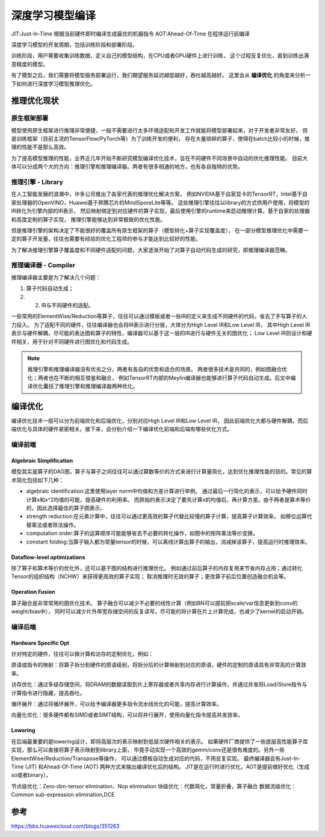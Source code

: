 深度学习模型编译
===========================

JIT:Just-In-Time  根据当前硬件即时编译生成最优的机器指令
AOT:Ahead-Of-Time  在程序运行前编译



深度学习模型的开发周期，包括训练阶段和部署阶段。

训练阶段，用户需要收集训练数据，定义自己的模型结构，在CPU或者GPU硬件上进行训练，
这个过程反复优化，直到训练出满意精度的模型。

有了模型之后，我们需要将模型服务部署运行，我们期望服务延迟越低越好，吞吐越高越好。
这里会从 **编译优化** 的角度来分析一下如何进行深度学习模型推理优化。

推理优化现状
---------------------
.. image:: /images/编译优化1.png

原生框架部署
```````````````````
模型使用原生框架进行推理非常便捷，一般不需要进行太多环境适配和开发工作就能将模型部署起来，对于开发者非常友好。
但是训练框架（目前主流的TensorFlow/PyTorch等）为了训练开发的便利，
存在大量琐碎的算子，使得在batch比较小的时候，推理的性能不是那么高效。

为了提高模型推理的性能，业界近几年开始不断研究模型编译优化技术，旨在不同硬件不同场景中自动的优化推理性能。
目前大体可以分成两个大的方向：推理引擎和推理编译器。两者有很多相通的地方，也有各自独特的优势。

推理引擎 - Library
```````````````````````
在人工智能发展的浪潮中，许多公司推出了各家代表的推理优化解决方案，
例如NVIDIA基于自家显卡的TensorRT，Intel基于自家处理器的OpenVINO，Huawei基于昇腾芯片的MindSporeLite等等。
这些推理引擎往往以library的方式供用户使用，将模型的IR转化为引擎内部的IR表示，
然后映射绑定到对应硬件的算子实现，最后使用引擎的runtime来启动推理计算。基于自家的处理器和高度定制的算子实现，
推理引擎能够达到非常极致的优化性能。

但是推理引擎的架构决定了不能很好的覆盖所有原生框架的算子（模型转化+算子实现覆盖度），
在一部分模型推理优化中需要一定的算子开发量，往往也需要有经验的优化工程师的参与才能达到比较好的性能。

为了解决推理引擎算子覆盖度和不同硬件适配的问题，大家逐渐开始了对算子自动代码生成的研究，即推理编译器范畴。

推理编译器 - Compiler
`````````````````````````````
推理编译器主要是为了解决几个问题：

1. 算子代码自动生成；
2. 2. IR与不同硬件的适配。

一些常用的ElementWise/Reduction等算子，往往可以通过模板或者一些IR的定义来生成不同硬件的代码，省去了手写算子的人力投入。
为了适配不同的硬件，往往编译器也会将IR表示进行分层，大体分为High Level IR和Low Level IR，
其中High Level IR表示与硬件解耦，尽可能的表达图和算子的特性，编译器可以基于这一层的IR进行与硬件无关的图优化；
Low Level IR则设计和硬件相关，用于针对不同硬件进行图优化和代码生成。

.. image:: /images/编译优化2.png

.. note:: 

    推理引擎和推理编译器没有优劣之分，两者有各自的优势和适合的场景。
    两者很多技术是共同的，例如图融合优化；两者也在不断的相互借鉴和融合，
    例如TensorRT内部的Meylin编译器也能够进行算子代码自动生成。后文中编译优化囊括了推理引擎和推理编译器两种优化。

编译优化
-----------------
编译优化技术一般可以分为前端优化和后端优化，分别对应High Level IR和Low Level IR，
因此前端优化大都与硬件解耦，而后端优化与具体的硬件紧密相关。接下来，会分别介绍一下编译优化前端和后端有哪些优化方式。

.. image:: /images/编译优化3.png

编译前端
`````````````
Algebraic Simplification
::::::::::::::::::::::::::::::::::
模型其实是算子的DAG图，算子与算子之间往往可以通过算数等价的方式来进行计算量简化，达到优化推理性能的目的。常见的算术简化包括如下几种：

* algebraic identification:这里使用layer norm中均值和方差计算进行举例。
  通过最后一行简化的表示，可以给予硬件同时计算x和x^2均值的可能，提高硬件的利用率。
  而原始的表示决定了要先计算x的均值后，再计算方差。由于两者是算术等价的，因此选择最佳的算子图表示。
* strength reduction:在元素计算中，往往可以通过更高效的算子代替比较慢的算子计算，提高算子计算效率。
  如移位运算代替乘法或者除法操作。
* computation order:算子的运算顺序可能能够省去不必要的转化操作，如图中的矩阵乘法等价变换。
* constant folding:当算子输入都为常量tensor的时候，可以离线计算出算子的输出，消减掉该算子，提高运行时推理效率。

.. image:: /images/编译优化4.png
  :width: 3200

Dataflow-level optimizations
:::::::::::::::::::::::::::::::::::
除了算子和算术等价的优化外，还可以基于图的结构进行推理优化。
例如通过前后算子的内存复用来节省内存占用；通过转化Tensor的组织结构（NCHW）来获得更高效的算子实现；
取消推理时无效的算子；更改算子前后位置创造融合机会等。

.. image:: /images/编译优化5.png

Operation Fusion
:::::::::::::::::::::::::
算子融合是非常常用的图优化技术。
算子融合可以减少不必要的线性计算（例如BN可以提前把scale/var信息更新到conv的weight/bias中），
同时可以减少片外带宽存储空间的反复读写，尽可能的将计算在片上计算完成，也减少了kernel的启动开销。

.. image:: /images/编译优化6.png

编译后端
`````````````````
Hardware Specific Opt
::::::::::::::::::::::::::

针对特定的硬件，往往可以做计算和访存的定制优化，例如：

原语或指令的映射：将算子拆分到硬件的原语级别，将拆分后的计算映射到对应的原语，硬件的定制的原语具有非常高的计算效率。

访存优化：通过多级存储空间，将DRAM的数据读取到片上寄存器或者共享内存进行计算操作，并通过并发将Load/Store指令与计算指令进行隐藏，提高吞吐。

循环展开：通过将循环展开，可以给予编译器更多指令流水线优化的可能，提高计算效率。

向量化优化：很多硬件都有SIMD或者SIMT结构，可以将并行展开，使用向量化指令提高并发效率。

Lowering
::::::::::::::::::::::::
在后端最重要的是lowering设计，即将高层次的表示映射到低层次硬件相关的表示。
如果硬件厂商提供了一些底层高性能算子库实现，那么可以直接将算子表示映射到library上面，
毕竟手动实现一个高效的gemm/conv还是很有难度的。另外一些ElementWise/Reduction/Transpose等操作，
可以通过模板自动生成对应的代码，不用反复实现。
最终编译器会有Just-In-Time (JIT) 和Ahead-Of-Time (AOT) 两种方式来输出编译优化后的结构。
JIT是在运行时进行优化，AOT是提前做好优化（生成so或者binary）。

.. image:: /images/编译优化7.png


节点级优化：Zero-dim-tensor elimination、Nop elimination
块级优化：代数简化，常量折叠，算子融合
数据流级优化：Common sub-expression elimination,DCE

参考
----------------
https://bbs.huaweicloud.com/blogs/351263